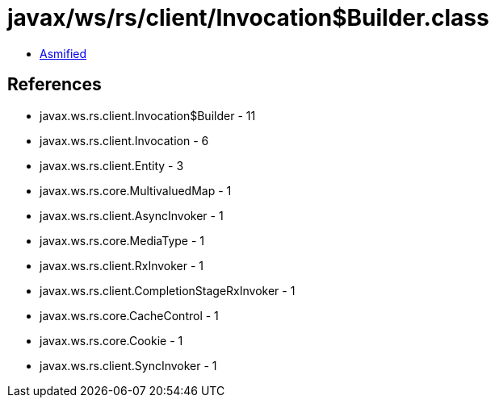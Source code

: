 = javax/ws/rs/client/Invocation$Builder.class

 - link:Invocation$Builder-asmified.java[Asmified]

== References

 - javax.ws.rs.client.Invocation$Builder - 11
 - javax.ws.rs.client.Invocation - 6
 - javax.ws.rs.client.Entity - 3
 - javax.ws.rs.core.MultivaluedMap - 1
 - javax.ws.rs.client.AsyncInvoker - 1
 - javax.ws.rs.core.MediaType - 1
 - javax.ws.rs.client.RxInvoker - 1
 - javax.ws.rs.client.CompletionStageRxInvoker - 1
 - javax.ws.rs.core.CacheControl - 1
 - javax.ws.rs.core.Cookie - 1
 - javax.ws.rs.client.SyncInvoker - 1
